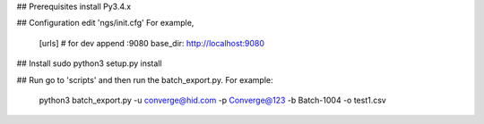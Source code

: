 ## Prerequisites
install Py3.4.x

## Configuration
edit 'ngs/init.cfg'
For example,

	[urls]
	# for dev append :9080
	base_dir: http://localhost:9080


## Install
sudo python3 setup.py install


## Run
go to 'scripts' and then run the batch_export.py.
For example:

	python3 batch_export.py -u converge@hid.com -p Converge@123  -b Batch-1004 -o test1.csv



